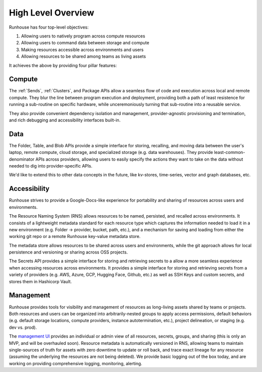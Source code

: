 High Level Overview
====================================

Runhouse has four top-level objectives:

1. Allowing users to natively program across compute resources
2. Allowing users to command data between storage and compute
3. Making resources accessible across environments and users
4. Allowing resources to be shared among teams as living assets

It achieves the above by providing four pillar features:

Compute
~~~~~~~
The :ref:`Sends`, :ref:`Clusters`, and Package APIs allow a seamless flow of code and execution across local and remote compute.
They blur the line between program execution and deployment, providing both a path of least resistence for running a
sub-routine on specific hardware, while unceremoniously turning that sub-routine into a reusable service.

They also provide convenient dependency isolation and management, provider-agnostic provisioning and termination,
and rich debugging and accessibility interfaces built-in.


Data
~~~~
The Folder, Table, and Blob APIs provide a simple interface for storing, recalling, and moving data between the
user's laptop, remote compute, cloud storage, and specialized storage (e.g. data warehouses).
They provide least-common-denominator APIs across providers, allowing users to easily specify the actions they want
to take on the data without needed to dig into provider-specific APIs.

We'd like to extend this to other data concepts in the future, like kv-stores, time-series, vector and graph databases, etc.

Accessibility
~~~~~~~~~~~~~
Runhouse strives to provide a Google-Docs-like experience for portability and sharing of resources across users and environments.

The Resource Naming System (RNS) allows resources to be named, persisted, and recalled across environments.
It consists of a lightweight metadata standard for each resource type which captures the information needed to load
it in a new environment (e.g. Folder -> provider, bucket, path, etc.), and a mechanism for saving and loading from
either the working git repo or a remote Runhouse key-value metadata store.

The metadata store allows resources to be shared across users and environments, while the git approach allows for
local persistence and versioning or sharing across OSS projects.

The Secrets API provides a simple interface for storing and retrieving secrets to a allow a more seamless
experience when accessing resources across environments. It provides a simple interface for storing and retrieving
secrets from a variety of providers (e.g. AWS, Azure, GCP, Hugging Face, Github, etc.) as well as SSH Keys and
custom secrets, and stores them in Hashicorp Vault.

Management
~~~~~~~~~~
Runhouse provides tools for visibility and management of resources as long-living assets shared by teams or projects.
Both resources and users can be organized into arbitrarily-nested groups to apply access permissions,
default behaviors (e.g. default storage locations, compute providers, instance autotermination, etc.),
project delineation, or staging (e.g. dev vs. prod).

The `management UI <https://api.run.house/>`_ provides an individual or admin view of all resources, secrets, groups,
and sharing (this is only an MVP, and will be overhauled soon). Resource metadata is automatically versioned in RNS,
allowing teams to maintain single-sources of truth for assets with zero downtime to update or roll back, and trace
exact lineage for any resource (assuming the underlying the resources are not being deleted).
We provide basic logging out of the box today, and are working on providing comprehensive logging, monitoring, alerting.
